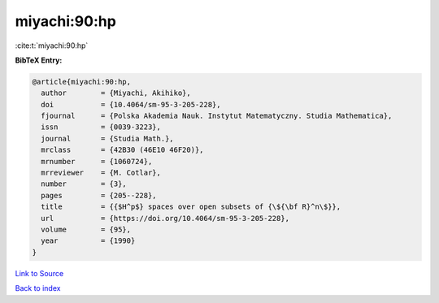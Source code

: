 miyachi:90:hp
=============

:cite:t:`miyachi:90:hp`

**BibTeX Entry:**

.. code-block:: bibtex

   @article{miyachi:90:hp,
     author        = {Miyachi, Akihiko},
     doi           = {10.4064/sm-95-3-205-228},
     fjournal      = {Polska Akademia Nauk. Instytut Matematyczny. Studia Mathematica},
     issn          = {0039-3223},
     journal       = {Studia Math.},
     mrclass       = {42B30 (46E10 46F20)},
     mrnumber      = {1060724},
     mrreviewer    = {M. Cotlar},
     number        = {3},
     pages         = {205--228},
     title         = {{$H^p$} spaces over open subsets of {\${\bf R}^n\$}},
     url           = {https://doi.org/10.4064/sm-95-3-205-228},
     volume        = {95},
     year          = {1990}
   }

`Link to Source <https://doi.org/10.4064/sm-95-3-205-228},>`_


`Back to index <../By-Cite-Keys.html>`_
